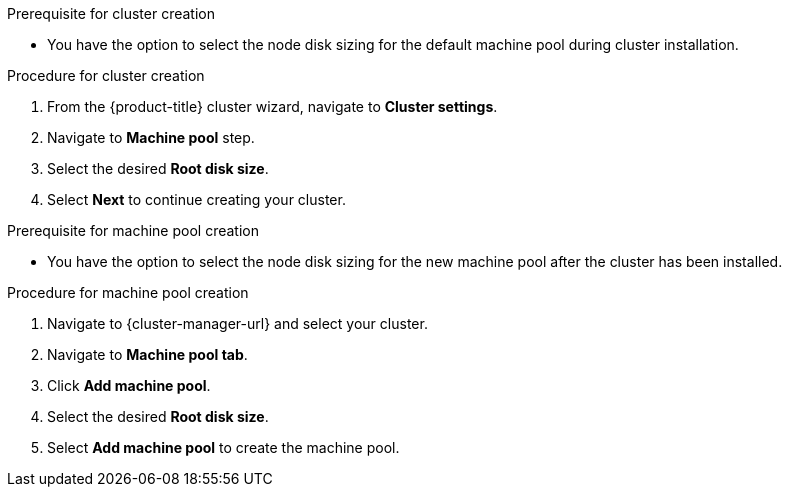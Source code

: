 // Module included in the following assemblies:
//
// * rosa_cluster_admin/rosa_nodes/rosa-managing-worker-nodes.adoc

:_mod-docs-content-type: PROCEDURE

ifdef::openshift-rosa[]
[id="configuring-machine-pool-disk-volume-ocm_{context}"]
= Configuring machine pool disk volume using OpenShift Cluster Manager

endif::openshift-rosa[]

.Prerequisite for cluster creation
* You have the option to select the node disk sizing for the default machine pool during cluster installation.

.Procedure for cluster creation

. From the {product-title} cluster wizard, navigate to *Cluster settings*.

. Navigate to *Machine pool* step.

. Select the desired *Root disk size*.

. Select *Next* to continue creating your cluster.

.Prerequisite for machine pool creation
* You have the option to select the node disk sizing for the new machine pool after the cluster has been installed.

.Procedure for machine pool creation

. Navigate to {cluster-manager-url} and select your cluster.

. Navigate to *Machine pool tab*.

. Click *Add machine pool*.

. Select the desired *Root disk size*.

. Select *Add machine pool* to create the machine pool.

